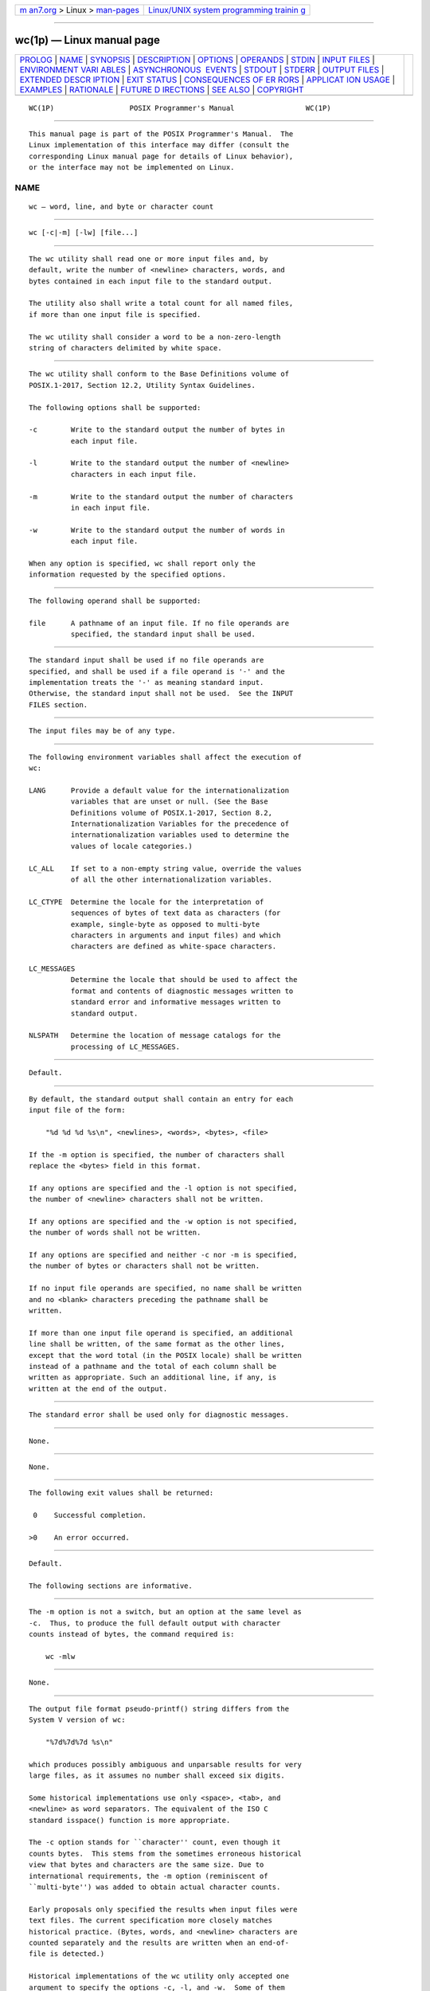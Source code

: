 .. container:: page-top

.. container:: nav-bar

   +----------------------------------+----------------------------------+
   | `m                               | `Linux/UNIX system programming   |
   | an7.org <../../../index.html>`__ | trainin                          |
   | > Linux >                        | g <http://man7.org/training/>`__ |
   | `man-pages <../index.html>`__    |                                  |
   +----------------------------------+----------------------------------+

--------------

wc(1p) — Linux manual page
==========================

+-----------------------------------+-----------------------------------+
| `PROLOG <#PROLOG>`__ \|           |                                   |
| `NAME <#NAME>`__ \|               |                                   |
| `SYNOPSIS <#SYNOPSIS>`__ \|       |                                   |
| `DESCRIPTION <#DESCRIPTION>`__ \| |                                   |
| `OPTIONS <#OPTIONS>`__ \|         |                                   |
| `OPERANDS <#OPERANDS>`__ \|       |                                   |
| `STDIN <#STDIN>`__ \|             |                                   |
| `INPUT FILES <#INPUT_FILES>`__ \| |                                   |
| `ENVIRONMENT VARI                 |                                   |
| ABLES <#ENVIRONMENT_VARIABLES>`__ |                                   |
| \|                                |                                   |
| `ASYNCHRONOUS                     |                                   |
|  EVENTS <#ASYNCHRONOUS_EVENTS>`__ |                                   |
| \| `STDOUT <#STDOUT>`__ \|        |                                   |
| `STDERR <#STDERR>`__ \|           |                                   |
| `OUTPUT FILES <#OUTPUT_FILES>`__  |                                   |
| \|                                |                                   |
| `EXTENDED DESCR                   |                                   |
| IPTION <#EXTENDED_DESCRIPTION>`__ |                                   |
| \| `EXIT STATUS <#EXIT_STATUS>`__ |                                   |
| \|                                |                                   |
| `CONSEQUENCES OF ER               |                                   |
| RORS <#CONSEQUENCES_OF_ERRORS>`__ |                                   |
| \|                                |                                   |
| `APPLICAT                         |                                   |
| ION USAGE <#APPLICATION_USAGE>`__ |                                   |
| \| `EXAMPLES <#EXAMPLES>`__ \|    |                                   |
| `RATIONALE <#RATIONALE>`__ \|     |                                   |
| `FUTURE D                         |                                   |
| IRECTIONS <#FUTURE_DIRECTIONS>`__ |                                   |
| \| `SEE ALSO <#SEE_ALSO>`__ \|    |                                   |
| `COPYRIGHT <#COPYRIGHT>`__        |                                   |
+-----------------------------------+-----------------------------------+
| .. container:: man-search-box     |                                   |
+-----------------------------------+-----------------------------------+

::

   WC(1P)                  POSIX Programmer's Manual                 WC(1P)


-----------------------------------------------------

::

          This manual page is part of the POSIX Programmer's Manual.  The
          Linux implementation of this interface may differ (consult the
          corresponding Linux manual page for details of Linux behavior),
          or the interface may not be implemented on Linux.

NAME
-------------------------------------------------

::

          wc — word, line, and byte or character count


---------------------------------------------------------

::

          wc [-c|-m] [-lw] [file...]


---------------------------------------------------------------

::

          The wc utility shall read one or more input files and, by
          default, write the number of <newline> characters, words, and
          bytes contained in each input file to the standard output.

          The utility also shall write a total count for all named files,
          if more than one input file is specified.

          The wc utility shall consider a word to be a non-zero-length
          string of characters delimited by white space.


-------------------------------------------------------

::

          The wc utility shall conform to the Base Definitions volume of
          POSIX.1‐2017, Section 12.2, Utility Syntax Guidelines.

          The following options shall be supported:

          -c        Write to the standard output the number of bytes in
                    each input file.

          -l        Write to the standard output the number of <newline>
                    characters in each input file.

          -m        Write to the standard output the number of characters
                    in each input file.

          -w        Write to the standard output the number of words in
                    each input file.

          When any option is specified, wc shall report only the
          information requested by the specified options.


---------------------------------------------------------

::

          The following operand shall be supported:

          file      A pathname of an input file. If no file operands are
                    specified, the standard input shall be used.


---------------------------------------------------

::

          The standard input shall be used if no file operands are
          specified, and shall be used if a file operand is '-' and the
          implementation treats the '-' as meaning standard input.
          Otherwise, the standard input shall not be used.  See the INPUT
          FILES section.


---------------------------------------------------------------

::

          The input files may be of any type.


-----------------------------------------------------------------------------------

::

          The following environment variables shall affect the execution of
          wc:

          LANG      Provide a default value for the internationalization
                    variables that are unset or null. (See the Base
                    Definitions volume of POSIX.1‐2017, Section 8.2,
                    Internationalization Variables for the precedence of
                    internationalization variables used to determine the
                    values of locale categories.)

          LC_ALL    If set to a non-empty string value, override the values
                    of all the other internationalization variables.

          LC_CTYPE  Determine the locale for the interpretation of
                    sequences of bytes of text data as characters (for
                    example, single-byte as opposed to multi-byte
                    characters in arguments and input files) and which
                    characters are defined as white-space characters.

          LC_MESSAGES
                    Determine the locale that should be used to affect the
                    format and contents of diagnostic messages written to
                    standard error and informative messages written to
                    standard output.

          NLSPATH   Determine the location of message catalogs for the
                    processing of LC_MESSAGES.


-------------------------------------------------------------------------------

::

          Default.


-----------------------------------------------------

::

          By default, the standard output shall contain an entry for each
          input file of the form:

              "%d %d %d %s\n", <newlines>, <words>, <bytes>, <file>

          If the -m option is specified, the number of characters shall
          replace the <bytes> field in this format.

          If any options are specified and the -l option is not specified,
          the number of <newline> characters shall not be written.

          If any options are specified and the -w option is not specified,
          the number of words shall not be written.

          If any options are specified and neither -c nor -m is specified,
          the number of bytes or characters shall not be written.

          If no input file operands are specified, no name shall be written
          and no <blank> characters preceding the pathname shall be
          written.

          If more than one input file operand is specified, an additional
          line shall be written, of the same format as the other lines,
          except that the word total (in the POSIX locale) shall be written
          instead of a pathname and the total of each column shall be
          written as appropriate. Such an additional line, if any, is
          written at the end of the output.


-----------------------------------------------------

::

          The standard error shall be used only for diagnostic messages.


-----------------------------------------------------------------

::

          None.


---------------------------------------------------------------------------------

::

          None.


---------------------------------------------------------------

::

          The following exit values shall be returned:

           0    Successful completion.

          >0    An error occurred.


-------------------------------------------------------------------------------------

::

          Default.

          The following sections are informative.


---------------------------------------------------------------------------

::

          The -m option is not a switch, but an option at the same level as
          -c.  Thus, to produce the full default output with character
          counts instead of bytes, the command required is:

              wc -mlw


---------------------------------------------------------

::

          None.


-----------------------------------------------------------

::

          The output file format pseudo-printf() string differs from the
          System V version of wc:

              "%7d%7d%7d %s\n"

          which produces possibly ambiguous and unparsable results for very
          large files, as it assumes no number shall exceed six digits.

          Some historical implementations use only <space>, <tab>, and
          <newline> as word separators. The equivalent of the ISO C
          standard isspace() function is more appropriate.

          The -c option stands for ``character'' count, even though it
          counts bytes.  This stems from the sometimes erroneous historical
          view that bytes and characters are the same size. Due to
          international requirements, the -m option (reminiscent of
          ``multi-byte'') was added to obtain actual character counts.

          Early proposals only specified the results when input files were
          text files. The current specification more closely matches
          historical practice. (Bytes, words, and <newline> characters are
          counted separately and the results are written when an end-of-
          file is detected.)

          Historical implementations of the wc utility only accepted one
          argument to specify the options -c, -l, and -w.  Some of them
          also had multiple occurrences of an option cause the
          corresponding count to be written multiple times and had the
          order of specification of the options affect the order of the
          fields on output, but did not document either of these. Because
          common usage either specifies no options or only one option, and
          because none of this was documented, the changes required by this
          volume of POSIX.1‐2017 should not break many historical
          applications (and do not break any historical conforming
          applications).


---------------------------------------------------------------------------

::

          None.


---------------------------------------------------------

::

          cksum(1p)

          The Base Definitions volume of POSIX.1‐2017, Chapter 8,
          Environment Variables, Section 12.2, Utility Syntax Guidelines


-----------------------------------------------------------

::

          Portions of this text are reprinted and reproduced in electronic
          form from IEEE Std 1003.1-2017, Standard for Information
          Technology -- Portable Operating System Interface (POSIX), The
          Open Group Base Specifications Issue 7, 2018 Edition, Copyright
          (C) 2018 by the Institute of Electrical and Electronics
          Engineers, Inc and The Open Group.  In the event of any
          discrepancy between this version and the original IEEE and The
          Open Group Standard, the original IEEE and The Open Group
          Standard is the referee document. The original Standard can be
          obtained online at http://www.opengroup.org/unix/online.html .

          Any typographical or formatting errors that appear in this page
          are most likely to have been introduced during the conversion of
          the source files to man page format. To report such errors, see
          https://www.kernel.org/doc/man-pages/reporting_bugs.html .

   IEEE/The Open Group               2017                            WC(1P)

--------------

--------------

.. container:: footer

   +-----------------------+-----------------------+-----------------------+
   | HTML rendering        |                       | |Cover of TLPI|       |
   | created 2021-08-27 by |                       |                       |
   | `Michael              |                       |                       |
   | Ker                   |                       |                       |
   | risk <https://man7.or |                       |                       |
   | g/mtk/index.html>`__, |                       |                       |
   | author of `The Linux  |                       |                       |
   | Programming           |                       |                       |
   | Interface <https:     |                       |                       |
   | //man7.org/tlpi/>`__, |                       |                       |
   | maintainer of the     |                       |                       |
   | `Linux man-pages      |                       |                       |
   | project <             |                       |                       |
   | https://www.kernel.or |                       |                       |
   | g/doc/man-pages/>`__. |                       |                       |
   |                       |                       |                       |
   | For details of        |                       |                       |
   | in-depth **Linux/UNIX |                       |                       |
   | system programming    |                       |                       |
   | training courses**    |                       |                       |
   | that I teach, look    |                       |                       |
   | `here <https://ma     |                       |                       |
   | n7.org/training/>`__. |                       |                       |
   |                       |                       |                       |
   | Hosting by `jambit    |                       |                       |
   | GmbH                  |                       |                       |
   | <https://www.jambit.c |                       |                       |
   | om/index_en.html>`__. |                       |                       |
   +-----------------------+-----------------------+-----------------------+

--------------

.. container:: statcounter

   |Web Analytics Made Easy - StatCounter|

.. |Cover of TLPI| image:: https://man7.org/tlpi/cover/TLPI-front-cover-vsmall.png
   :target: https://man7.org/tlpi/
.. |Web Analytics Made Easy - StatCounter| image:: https://c.statcounter.com/7422636/0/9b6714ff/1/
   :class: statcounter
   :target: https://statcounter.com/
